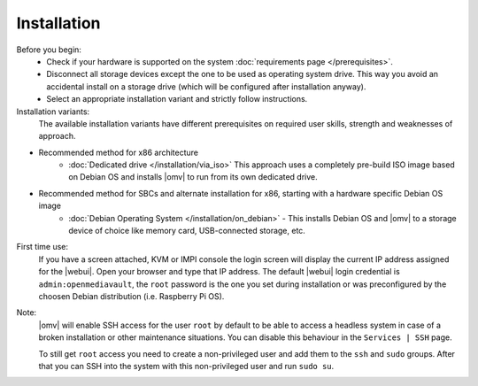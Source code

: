 .. _installation_index:

Installation
############

Before you begin:
	- Check if your hardware is supported on the system :doc:`requirements
	  page </prerequisites>`.
	- Disconnect all storage devices except the one to be used as operating system drive. This way you
	  avoid an accidental install on a storage drive (which will be configured
	  after installation anyway).
	- Select an appropriate installation variant and strictly follow instructions.
	
Installation variants:
	The available installation variants have different prerequisites on required user skills, strength and weaknesses of approach.

- Recommended method for x86 architecture 
	* :doc:`Dedicated drive </installation/via_iso>`  This approach uses a completely pre-build ISO image based on Debian OS and installs |omv| to run from its own dedicated drive.
- Recommended method for SBCs and alternate installation for x86, starting with a hardware specific Debian OS image
	* :doc:`Debian Operating System </installation/on_debian>` - This installs Debian OS and |omv| to a storage device of choice like memory card, USB-connected storage, etc.

First time use:
	If you have a screen attached, KVM or IMPI console the login screen will
	display the current IP address assigned for the |webui|. Open your browser
	and type that IP address. The default |webui| login credential is
	``admin:openmediavault``, the ``root`` password is the one you set during
	installation or was preconfigured by the choosen Debian distribution (i.e. Raspberry Pi OS).


Note:
   |omv| will enable SSH access for the user ``root`` by default to be
   able to access a headless system in case of a broken installation or
   other maintenance situations. You can disable this behaviour in the
   ``Services | SSH`` page.

   To still get ``root`` access you need to create a non-privileged user
   and add them to the ``ssh`` and ``sudo`` groups. After that you can
   SSH into the system with this non-privileged user and run ``sudo su``.
